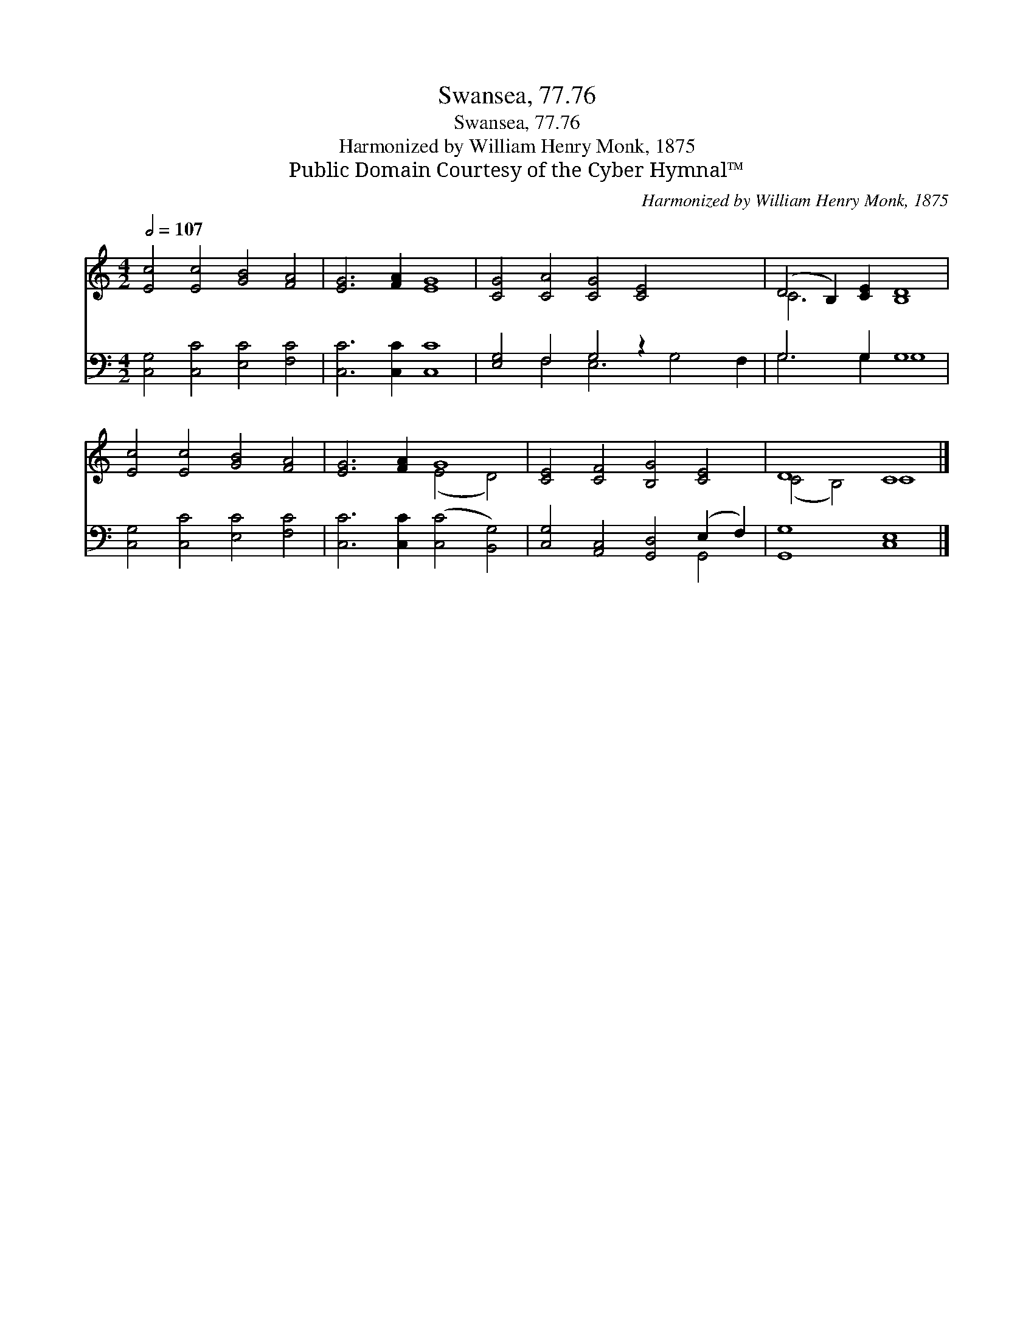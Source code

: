 X:1
T:Swansea, 77.76
T:Swansea, 77.76
T:Harmonized by William Henry Monk, 1875
T:Public Domain Courtesy of the Cyber Hymnal™
C:Harmonized by William Henry Monk, 1875
Z:Public Domain
Z:Courtesy of the Cyber Hymnal™
%%score ( 1 2 ) ( 3 4 )
L:1/8
Q:1/2=107
M:4/2
K:C
V:1 treble 
V:2 treble 
V:3 bass 
V:4 bass 
V:1
 [Ec]4 [Ec]4 [GB]4 [FA]4 | [EG]6 [FA]2 [EG]8 | [CG]4 [CA]4 [CG]4 [CE]4 x4 | (D4 B,2) [CE]2 [B,D]8 | %4
 [Ec]4 [Ec]4 [GB]4 [FA]4 | [EG]6 [FA]2 G8 | [CE]4 [CF]4 [B,G]4 [CE]4 | D8 C8 |] %8
V:2
 x16 | x16 | x20 | C6 x10 | x16 | x8 (E4 D4) | x16 | (C4 B,4) C8 |] %8
V:3
 [C,G,]4 [C,C]4 [E,C]4 [F,C]4 | [C,C]6 [C,C]2 [C,C]8 | [E,G,]4 F,4 G,4 z2 x6 | G,6 G,2 G,8 | %4
 [C,G,]4 [C,C]4 [E,C]4 [F,C]4 | [C,C]6 [C,C]2 ([C,C]4 [B,,G,]4) | %6
 [C,G,]4 [A,,C,]4 [G,,D,]4 (E,2 F,2) | [G,,G,]8 [C,E,]8 |] %8
V:4
 x16 | x16 | x4 F,4 E,6 G,4 F,2 | G,6 G,2 G,8 | x16 | x16 | x12 G,,4 | x16 |] %8

